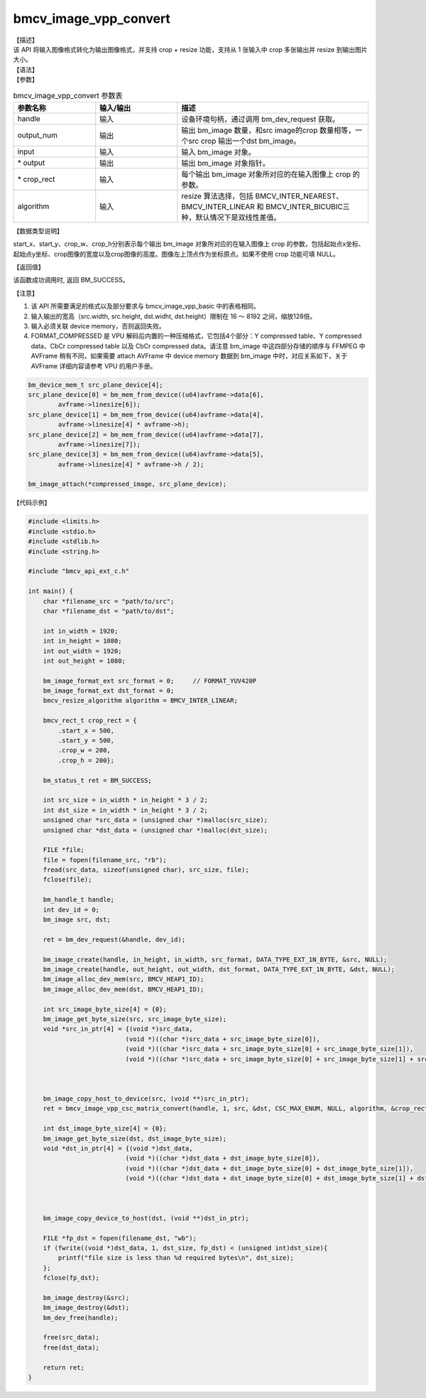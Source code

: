 bmcv_image_vpp_convert
----------------------

| 【描述】

| 该 API 将输入图像格式转化为输出图像格式，并支持 crop + resize 功能，支持从 1 张输入中 crop 多张输出并 resize 到输出图片大小。

| 【语法】

.. code-block:: c++
    :linenos:
    :lineno-start: 1
    :force:

    bm_status_t bmcv_image_vpp_convert(
        bm_handle_t  handle,
        int output_num,
        bm_image input,
        bm_image *output,
        bmcv_rect_t *crop_rect,
        bmcv_resize_algorithm algorithm = BMCV_INTER_LINEAR
    );

| 【参数】

.. list-table:: bmcv_image_vpp_convert 参数表
    :widths: 15 15 35

    * - **参数名称**
      - **输入/输出**
      - **描述**
    * - handle
      - 输入
      - 设备环境句柄，通过调用 bm_dev_request 获取。
    * - output_num
      - 输出
      - 输出 bm_image 数量，和src image的crop 数量相等，一个src crop 输出一个dst bm_image。
    * - input
      - 输入
      - 输入 bm_image 对象。
    * - \* output
      - 输出
      - 输出 bm_image 对象指针。
    * - \* crop_rect
      - 输入
      - 每个输出 bm_image 对象所对应的在输入图像上 crop 的参数。
    * - algorithm
      - 输入
      - resize 算法选择，包括 BMCV_INTER_NEAREST、BMCV_INTER_LINEAR 和 BMCV_INTER_BICUBIC三种，默认情况下是双线性差值。

| 【数据类型说明】

.. code-block:: c++
    :linenos:
    :lineno-start: 1
    :force:

    typedef struct bmcv_rect {
        int start_x;
        int start_y;
        int crop_w;
        int crop_h;
    } bmcv_rect_t;

start_x、start_y、crop_w、crop_h分别表示每个输出 bm_image 对象所对应的在输入图像上 crop 的参数，包括起始点x坐标、起始点y坐标、crop图像的宽度以及crop图像的高度。图像左上顶点作为坐标原点。如果不使用 crop 功能可填 NULL。

| 【返回值】

该函数成功调用时, 返回 BM_SUCCESS。

【注意】

1. 该 API 所需要满足的格式以及部分要求与 bmcv_image_vpp_basic 中的表格相同。

2. 输入输出的宽高（src.width, src.height, dst.widht, dst.height）限制在 16 ～ 8192 之间，缩放128倍。

3. 输入必须关联 device memory，否则返回失败。

#. FORMAT_COMPRESSED 是 VPU 解码后内置的一种压缩格式，它包括4个部分：Y compressed table、Y compressed data、CbCr compressed table 以及 CbCr compressed data。请注意 bm_image 中这四部分存储的顺序与 FFMPEG 中 AVFrame 稍有不同，如果需要 attach AVFrame 中 device memory 数据到 bm_image 中时，对应关系如下，关于 AVFrame 详细内容请参考 VPU 的用户手册。

.. code-block:: c

    bm_device_mem_t src_plane_device[4];
    src_plane_device[0] = bm_mem_from_device((u64)avframe->data[6],
            avframe->linesize[6]);
    src_plane_device[1] = bm_mem_from_device((u64)avframe->data[4],
            avframe->linesize[4] * avframe->h);
    src_plane_device[2] = bm_mem_from_device((u64)avframe->data[7],
            avframe->linesize[7]);
    src_plane_device[3] = bm_mem_from_device((u64)avframe->data[5],
            avframe->linesize[4] * avframe->h / 2);

    bm_image_attach(*compressed_image, src_plane_device);

【代码示例】

.. code-block:: c++

  #include <limits.h>
  #include <stdio.h>
  #include <stdlib.h>
  #include <string.h>

  #include "bmcv_api_ext_c.h"

  int main() {
      char *filename_src = "path/to/src";
      char *filename_dst = "path/to/dst";

      int in_width = 1920;
      int in_height = 1080;
      int out_width = 1920;
      int out_height = 1080;

      bm_image_format_ext src_format = 0;     // FORMAT_YUV420P
      bm_image_format_ext dst_format = 0;
      bmcv_resize_algorithm algorithm = BMCV_INTER_LINEAR;

      bmcv_rect_t crop_rect = {
          .start_x = 500,
          .start_y = 500,
          .crop_w = 200,
          .crop_h = 200};

      bm_status_t ret = BM_SUCCESS;

      int src_size = in_width * in_height * 3 / 2;
      int dst_size = in_width * in_height * 3 / 2;
      unsigned char *src_data = (unsigned char *)malloc(src_size);
      unsigned char *dst_data = (unsigned char *)malloc(dst_size);

      FILE *file;
      file = fopen(filename_src, "rb");
      fread(src_data, sizeof(unsigned char), src_size, file);
      fclose(file);

      bm_handle_t handle;
      int dev_id = 0;
      bm_image src, dst;

      ret = bm_dev_request(&handle, dev_id);

      bm_image_create(handle, in_height, in_width, src_format, DATA_TYPE_EXT_1N_BYTE, &src, NULL);
      bm_image_create(handle, out_height, out_width, dst_format, DATA_TYPE_EXT_1N_BYTE, &dst, NULL);
      bm_image_alloc_dev_mem(src, BMCV_HEAP1_ID);
      bm_image_alloc_dev_mem(dst, BMCV_HEAP1_ID);

      int src_image_byte_size[4] = {0};
      bm_image_get_byte_size(src, src_image_byte_size);
      void *src_in_ptr[4] = {(void *)src_data,
                            (void *)((char *)src_data + src_image_byte_size[0]),
                            (void *)((char *)src_data + src_image_byte_size[0] + src_image_byte_size[1]),
                            (void *)((char *)src_data + src_image_byte_size[0] + src_image_byte_size[1] + src_image_byte_size[2])};



      bm_image_copy_host_to_device(src, (void **)src_in_ptr);
      ret = bmcv_image_vpp_csc_matrix_convert(handle, 1, src, &dst, CSC_MAX_ENUM, NULL, algorithm, &crop_rect);

      int dst_image_byte_size[4] = {0};
      bm_image_get_byte_size(dst, dst_image_byte_size);
      void *dst_in_ptr[4] = {(void *)dst_data,
                            (void *)((char *)dst_data + dst_image_byte_size[0]),
                            (void *)((char *)dst_data + dst_image_byte_size[0] + dst_image_byte_size[1]),
                            (void *)((char *)dst_data + dst_image_byte_size[0] + dst_image_byte_size[1] + dst_image_byte_size[2])};



      bm_image_copy_device_to_host(dst, (void **)dst_in_ptr);

      FILE *fp_dst = fopen(filename_dst, "wb");
      if (fwrite((void *)dst_data, 1, dst_size, fp_dst) < (unsigned int)dst_size){
          printf("file size is less than %d required bytes\n", dst_size);
      };
      fclose(fp_dst);

      bm_image_destroy(&src);
      bm_image_destroy(&dst);
      bm_dev_free(handle);

      free(src_data);
      free(dst_data);

      return ret;
  }
